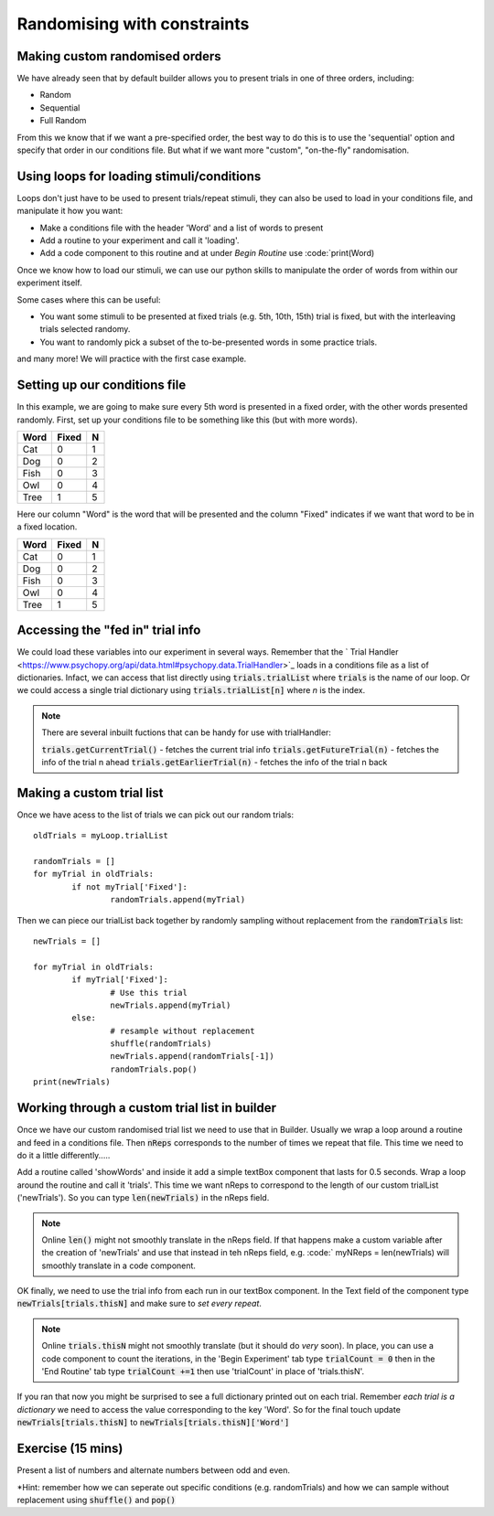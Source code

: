 
.. PEP 2014 slides file, created by
   hieroglyph-quickstart on Tue Mar  4 20:42:06 2014.

.. _customRandomisation:

Randomising with constraints
===============================

Making custom randomised orders
----------------------------------------------

We have already seen that by default builder allows you to present trials in one of three orders, including:

- Random
- Sequential
- Full Random

From this we know that if we want a pre-specified order, the best way to do this is to use the 'sequential' option and specify that order in our conditions file. But what if we want more "custom", "on-the-fly" randomisation. 

Using loops for loading stimuli/conditions
----------------------------------------------

Loops don't just have to be used to present trials/repeat stimuli, they can also be used to load in your conditions file, and manipulate it how you want:

- Make a conditions file with the header 'Word' and a list of words to present
- Add a routine to your experiment and call it 'loading'. 
- Add a code component to this routine and at under *Begin Routine* use :code:`print(Word)

.. nextslide::

Once we know how to load our stimuli, we can use our python skills to manipulate the order of words from within our experiment itself. 

Some cases where this can be useful:

- You want some stimuli to be presented at fixed trials (e.g. 5th, 10th, 15th) trial is fixed, but with the interleaving trials selected randomy.
- You want to randomly pick a subset of the to-be-presented words in some practice trials.

and many more! We will practice with the first case example. 

Setting up our conditions file
----------------------------------------------

In this example, we are going to make sure every 5th word is presented in a fixed order, with the other words presented randomly. First, set up your conditions file to be something like this (but with more words). 

+----------+-------------+-------------+
| Word     | Fixed       | N           |
+==========+=============+=============+
| Cat      | 0           | 1           |
+----------+-------------+-------------+
| Dog      | 0           | 2           |
+----------+-------------+-------------+
| Fish     | 0           | 3           |
+----------+-------------+-------------+
| Owl      | 0           | 4           |
+----------+-------------+-------------+
| Tree     | 1           | 5           |
+----------+-------------+-------------+

.. nextslide::

Here our column "Word" is the word that will be presented and the column "Fixed" indicates if we want that word to be in a fixed location. 

+----------+-------------+-------------+
| Word     | Fixed       | N           |
+==========+=============+=============+
| Cat      | 0           | 1           |
+----------+-------------+-------------+
| Dog      | 0           | 2           |
+----------+-------------+-------------+
| Fish     | 0           | 3           |
+----------+-------------+-------------+
| Owl      | 0           | 4           |
+----------+-------------+-------------+
| Tree     | 1           | 5           |
+----------+-------------+-------------+


Accessing the "fed in" trial info
----------------------------------------------

We could load these variables into our experiment in several ways. Remember that the ` Trial Handler <https://www.psychopy.org/api/data.html#psychopy.data.TrialHandler>`_ loads in a conditions file as a list of dictionaries. Infact, we can access that list directly using :code:`trials.trialList` where :code:`trials` is the name of our loop. Or we could access a single trial dictionary using :code:`trials.trialList[n]` where *n* is the index. 

.. note::
	There are several inbuilt fuctions that can be handy for use with trialHandler:

	:code:`trials.getCurrentTrial()` - fetches the current trial info
	:code:`trials.getFutureTrial(n)` - fetches the info of the trial n ahead
	:code:`trials.getEarlierTrial(n)` - fetches the info of the trial n back

Making a custom trial list
----------------------------------------------

Once we have acess to the list of trials we can pick out our random trials::

	oldTrials = myLoop.trialList

	randomTrials = []
	for myTrial in oldTrials:
		if not myTrial['Fixed']:
			randomTrials.append(myTrial)

.. nextslide::

Then we can piece our trialList back together by randomly sampling without replacement from the :code:`randomTrials` list::

	newTrials = []

	for myTrial in oldTrials:
		if myTrial['Fixed']:
			# Use this trial
			newTrials.append(myTrial)
		else:
			# resample without replacement
			shuffle(randomTrials)
			newTrials.append(randomTrials[-1])
			randomTrials.pop()
	print(newTrials)

Working through a custom trial list in builder
----------------------------------------------

Once we have our custom randomised trial list we need to use that in Builder. Usually we wrap a loop around a routine and feed in a conditions file. Then :code:`nReps` corresponds to the number of times we repeat that file. This time we need to do it a little differently.....

.. nextslide::

Add a routine called 'showWords' and inside it add a simple textBox component that lasts for 0.5 seconds. Wrap a loop around the routine and call it 'trials'. This time we want nReps to correspond to the length of our custom trialList ('newTrials'). So you can type :code:`len(newTrials)` in the nReps field. 

.. note::
	Online :code:`len()` might not smoothly translate in the nReps field. If that happens make a custom variable after the creation of 'newTrials' and use that instead in teh nReps field, e.g. :code:` myNReps = len(newTrials) will smoothly translate in a code component. 

.. nextslide::

OK finally, we need to use the trial info from each run in our textBox component. In the Text field of the component type :code:`newTrials[trials.thisN]` and make sure to *set every repeat*. 

.. note::
	Online :code:`trials.thisN` might not smoothly translate (but it should do *very* soon). In place, you can use a code component to count the iterations, in the 'Begin Experiment' tab type :code:`trialCount = 0` then in the 'End Routine' tab type :code:`trialCount +=1` then use 'trialCount' in place of 'trials.thisN'.

.. nextslide::

If you ran that now you might be surprised to see a full dictionary printed out on each trial. Remember *each trial is a dictionary* we need to access the value corresponding to the key 'Word'. So for the final touch update :code:`newTrials[trials.thisN]` to :code:`newTrials[trials.thisN]['Word']`

Exercise (15 mins)
----------------------------------------------

Present a list of numbers and alternate numbers between odd and even.

*Hint: remember how we can seperate out specific conditions (e.g. randomTrials) and how we can sample without replacement using :code:`shuffle()` and :code:`pop()`

